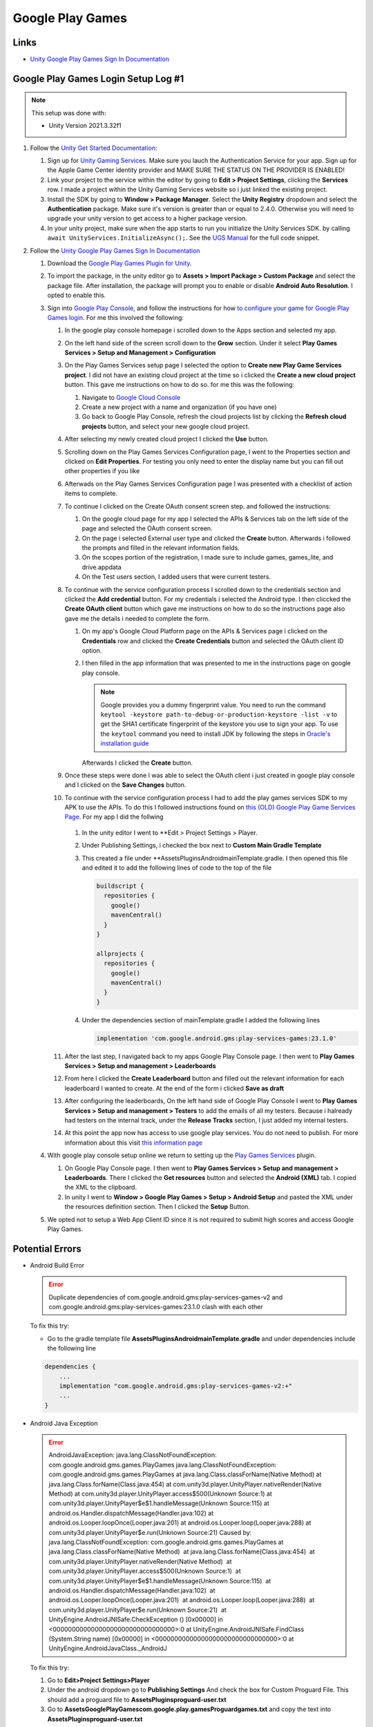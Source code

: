 #################
Google Play Games
#################

Links
#####

*   `Unity Google Play Games Sign In Documentation <https://docs.unity.com/ugs/en-us/manual/authentication/manual/platform-signin-google-play-games>`_


Google Play Games Login Setup Log #1
####################################

..  note::

    This setup was done with:

    *   Unity Version 2021.3.32f1

#.  Follow the `Unity Get Started Documentation <https://docs.unity.com/ugs/en-us/manual/authentication/manual/get-started>`_:

    #.  Sign up for `Unity Gaming Services <https://unity.com/solutions/gaming-services>`_. Make sure you lauch the
        Authentication Service for your app. Sign up for the Apple Game Center identity provider and MAKE SURE
        THE STATUS ON THE PROVIDER IS ENABLED!
    #.  Link your project to the service within the editor by going to **Edit > Project Settings**, clicking the **Services**
        row. I made a project within the Unity Gaming Services website so i just linked the existing project.
    #.  Install the SDK by going to **Window > Package Manager**. Select the **Unity Registry** dropdown and select
        the **Authentication** package. Make sure it's version is greater than or equal to 2.4.0. Otherwise you
        will need to upgrade your unity version to get access to a higher package version.
    #.  In your unity project, make sure when the app starts to run you initialize the Unity Services SDK.
        by calling ``await UnityServices.InitializeAsync();``. See the `UGS Manual <https://docs.unity.com/ugs/manual/overview/manual/getting-started#InitializingUGS>`_ for the full code snippet.

#.  Follow the `Unity Google Play Games Sign In Documentation <https://docs.unity.com/ugs/en-us/manual/authentication/manual/platform-signin-google-play-games>`_

    #.  Download the `Google Play Games Plugin for Unity <https://github.com/playgameservices/play-games-plugin-for-unity/tree/master/current-build>`_.
    #.  To import the package, in the unity editor go to **Assets > Import Package > Custom Package** and select the package file. After
        installation, the package will prompt you to enable or disable **Android Auto Resolution**. I opted to enable this.
    #.  Sign into `Google Play Console <https://play.google.com/console/u/0/signup>`_, and follow the instructions for how
        `to configure your game for Google Play Games login <https://developers.google.com/games/services/console/enabling>`_.
        For me this involved the following:

        #.  In the google play console homepage i scrolled down to the Apps section and
            selected my app.
        #.  On the left hand side of the screen scroll down to the **Grow** section. Under it
            select **Play Games Services > Setup and Management > Configuration**
        #.  On the Play Games Services setup page I selected the option to **Create new Play Game Services project**.
            I did not have an existing cloud project at the time so i clicked the **Create a new cloud project** button. This
            gave me instructions on how to do so. for me this was the following:

            #.  Navigate to `Google Cloud Console <https://console.cloud.google.com/projectcreate>`_
            #.  Create a new project with a name and organization (if you have one)
            #.  Go back to Google Play Console, refresh the cloud projects list by clicking the **Refresh cloud projects**
                button, and select your new google cloud project.

        #.  After selecting my newly created cloud project I clicked the **Use** button.
        #.  Scrolling down on the Play Games Services Configuration page, I went to the Properties
            section and clicked on **Edit Properties**. For testing you only need to enter the display name but
            you can fill out other properties if you like
        #.  Afterwads on the Play Games Services Configuration page I was presented
            with a checklist of action items to complete.
        #.  To continue I clicked on the Create OAuth consent screen step. and followed the instructions:

            #.  On the google cloud page for my app I selected the APIs & Services tab on the left side of the page and selected
                the OAuth consent screen.
            #.  On the page i selected External user type and clicked the **Create** button.
                Afterwards i followed the prompts and filled in the relevant information fields.
            #.  On the scopes portion of the registration, I made sure to include games, games_lite, and
                drive.appdata
            #.  On the Test users section, I added users that were current testers.

        #.  To continue with the service configuration process I scrolled down to the credentials section
            and clicked the **Add credential** button. For my credentials i selected the Android type. I then
            cliccked the **Create OAuth client** button which gave me instructions on how to do so the instructions
            page also gave me the details i needed to complete the form.

            #.  On my app's Google Cloud Platform page on the APIs & Services page i clicked on the
                **Credentials** row and clicked the **Create Credentials** button and selected the OAuth client ID
                option.
            #.  I then filled in the app information that was presented to me in the instructions page on google play
                console.

                ..  note::

                    Google provides you a dummy fingerprint value. You need to run the command ``keytool -keystore path-to-debug-or-production-keystore -list -v``
                    to get the SHA1 certificate fingerprint of the keystore you use to sign your app. To use the ``keytool``
                    command you need to install JDK by following the steps in `Oracle's installation guide <https://docs.oracle.com/en/java/javase/18/install/installation-jdk-microsoft-windows-platforms.html>`_

                Afterwards I clicked the **Create** button.

        #.  Once these steps were done I was able to select the OAuth client i just created in
            google play console and I clicked on the **Save Changes** button.
        #.  To continue with the service configuration process I had to add the play games services SDK
            to my APK to use the APIs. To do this I followed instructions found on
            `this (OLD) Google Play Game Services Page <https://developers.google.com/games/services/v1/android/quickstart>`_.
            For my app I did the follwing

                ..  important::::

                    Looking back the google play plugin works with the latest version of the play games service.
                    we should have not used the old Play Game Services help page, but the latest version of the play games services
                    help page found here: https://developers.google.com/games/services/android/quickstart. If you use this replace
                    the following instructions with the ones you find there.

            #.  In the unity editor I went to **Edit > Project Settings > Player.
            #.  Under Publishing Settings, i checked the box next to **Custom Main Gradle Template**
            #.  This created a file under **Assets\Plugins\Android\mainTemplate.gradle. I then opened
                this file and edited it to add the following lines of code to the top of the file

                ..  code-block::

                      buildscript {
                        repositories {
                          google()
                          mavenCentral()
                        }
                      }

                      allprojects {
                        repositories {
                          google()
                          mavenCentral()
                        }
                      }

            #.  Under the dependencies section of mainTemplate.gradle I added the following lines

                ..  code-block::

                    implementation 'com.google.android.gms:play-services-games:23.1.0'


        #.  After the last step, I navigated back to my apps Google Play Console page. I then went to
            **Play Games Services > Setup and management > Leaderboards**
        #.  From here I clicked the **Create Leaderboard** button and filled out the relevant information for
            each leaderboard I wanted to create. At the end of the form i clicked **Save as draft**
        #.  After configuring the leaderboards, On the left hand side of Google Play Console I went to **Play Games Services > Setup and management > Testers**
            to add the emails of all my testers. Because i halready had testers on the internal track, under the **Release Tracks**
            section, I just added my internal testers.
        #.  At this point the app now has access to use google play services.
            You do not need to publish. For more information about this visit `this information page <https://developers.google.com/games/services/console/testpub>`_

    #.  With google play console setup online we return to setting up the `Play Games Services <https://github.com/playgameservices/play-games-plugin-for-unity#configure-your-game>`_
        plugin.

        #.  On Google Play Console page. I then went to **Play Games Services > Setup and management > Leaderboards**.
            There I clicked the **Get resources** button and selected the **Android (XML)** tab. I copied the XML to the clipboard.
        #.  In unity I went to **Window > Google Play Games > Setup > Android Setup** and pasted the XML under the resources
            definition section. Then I clicked the **Setup** Button.

    #.  We opted not to setup a Web App Client ID since it is not required to submit high scores and access
        Google Play Games.

Potential Errors
################

*   Android Build Error

    .. error::

        Duplicate dependencies of com.google.android.gms:play-services-games-v2 and com.google.android.gms:play-services-games:23.1.0 clash
        with each other

    To fix this try:

    *   Go to the gradle template file **Assets\Plugins\Android\mainTemplate.gradle** and under dependencies
        include the following line

    ..  code-block::

        dependencies {
            ...
            implementation "com.google.android.gms:play-services-games-v2:+"
            ...
        }

*   Android Java Exception

    ..  error::

        AndroidJavaException: java.lang.ClassNotFoundException: com.google.android.gms.games.PlayGames java.lang.ClassNotFoundException: com.google.android.gms.games.PlayGames at java.lang.Class.classForName(Native Method) at java.lang.Class.forName(Class.java:454) at com.unity3d.player.UnityPlayer.nativeRender(Native Method) at com.unity3d.player.UnityPlayer.access$500(Unknown Source:1) at com.unity3d.player.UnityPlayer$e$1.handleMessage(Unknown Source:115) at android.os.Handler.dispatchMessage(Handler.java:102) at android.os.Looper.loopOnce(Looper.java:201) at android.os.Looper.loop(Looper.java:288) at com.unity3d.player.UnityPlayer$e.run(Unknown Source:21) Caused by: java.lang.ClassNotFoundException: com.google.android.gms.games.PlayGames at java.lang.Class.classForName(Native Method)  at java.lang.Class.forName(Class.java:454)  at com.unity3d.player.UnityPlayer.nativeRender(Native Method)  at com.unity3d.player.UnityPlayer.access$500(Unknown Source:1)  at com.unity3d.player.UnityPlayer$e$1.handleMessage(Unknown Source:115)  at android.os.Handler.dispatchMessage(Handler.java:102)  at android.os.Looper.loopOnce(Looper.java:201)  at android.os.Looper.loop(Looper.java:288)  at com.unity3d.player.UnityPlayer$e.run(Unknown Source:21)  at UnityEngine.AndroidJNISafe.CheckException () [0x00000] in <00000000000000000000000000000000>:0 at UnityEngine.AndroidJNISafe.FindClass (System.String name) [0x00000] in <00000000000000000000000000000000>:0 at UnityEngine.AndroidJavaClass._AndroidJ

    To fix this try:

    #.  Go to **Edit>Project Settings>Player**
    #.  Under the android dropdown go to **Publishing Settings** And check the box for Custom Proguard File.
        This should add a proguard file to **Assets\Plugins\proguard-user.txt**
    #.  Go to **Assets\GooglePlayGames\com.google.play.games\Proguard\games.txt** and copy the text into **Assets\Plugins\proguard-user.txt**